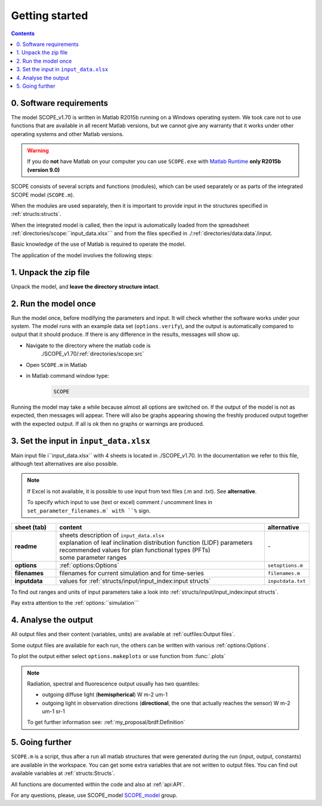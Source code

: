 Getting started
====================

.. contents::

0. Software requirements
--------------------------

The model SCOPE_v1.70 is written in Matlab R2015b running on a Windows operating system. We took care not to use functions that are available in all recent Matlab versions, but we cannot give any warranty that it works under other operating systems and other Matlab versions.

.. warning::
    If you do **not** have Matlab on your computer you can use ``SCOPE.exe`` with `Matlab Runtime`_ **only R2015b (version 9.0)**


.. _Matlab Runtime: https://nl.mathworks.com/products/compiler/matlab-runtime.html

SCOPE consists of several scripts and functions (modules), which can be used separately or as parts of the integrated SCOPE model (``SCOPE.m``).

When the modules are used separately, then it is important to provide input in the structures specified in :ref:`structs:structs`.

When the integrated model is called, then the input is automatically loaded from the spreadsheet :ref:`directories/scope:``input_data.xlsx``` and from the files specified in ./:ref:`directories/data:data`/input.

Basic knowledge of the use of Matlab is required to operate the model.

The application of the model involves the following steps:


1.	Unpack the zip file
-------------------------------
Unpack the model, and **leave the directory structure intact**.


2.	Run the model once
------------------------------
Run the model once, before modifying the parameters and input. It will check whether the software works under your system. The model runs with an example data set (``options.verify``), and the output is automatically compared to output that it should produce. If there is any difference in the results, messages will show up.

* Navigate to the directory where the matlab code is
    ./SCOPE_v1.70/:ref:`directories/scope:src`
* Open ``SCOPE.m`` in Matlab
* in Matlab command window type:
    .. code-block:: matlab

        SCOPE


Running the model may take a while because almost all options are switched on. If the output of the model is not as expected, then messages will appear. There will also be graphs appearing showing the freshly produced output together with the expected output. If all is ok then no graphs or warnings are produced.


3.	Set the input in ``input_data.xlsx``
---------------------------------------------

Main input file i``input_data.xlsx`` with 4 sheets is located in ./SCOPE_v1.70. In the documentation we refer to this file, although text alternatives are also possible.

.. Note::
    If Excel is not available, it is possible to use input from text files (.m and .txt). See **alternative**.

    To specify which input to use (text or excel) comment / uncomment lines in ``set_parameter_filenames.m` with ``%`` sign.

.. list-table::
    :widths: 15 70 15
    :header-rows: 1
    :stub-columns: 1

    * - sheet (tab)
      - content
      - alternative
    * - readme
      - | sheets description of ``input_data.xlsx``
        | explanation of leaf inclination distribution function (LIDF) parameters
        | recommended values for plan functional types (PFTs)
        | some parameter ranges
      - \-
    * - options
      - :ref:`options:Options`
      - ``setoptions.m``
    * - filenames
      - filenames for current simulation and for time-series
      - ``filenames.m``
    * - inputdata
      - values for :ref:`structs/input/input_index:input structs`
      - ``inputdata.txt``

To find out ranges and units of input parameters take a look into :ref:`structs/input/input_index:input structs`.

Pay extra attention to the :ref:`options:``simulation```


4. Analyse the output
-------------------------

All output files and their content (variables, units) are available at :ref:`outfiles:Output files`.

Some output files are available for each run, the others can be written with various :ref:`options:Options`.

To plot the output either select ``options.makeplots`` or use function from :func:`.plots`

.. Note::
    Radiation, spectral and fluorescence output usually has two quantiles:

    * outgoing diffuse light (**hemispherical**) W m-2 um-1
    * outgoing light in observation directions (**directional**, the one that actually reaches the sensor) W m-2 um-1 sr-1

    To get further information see: :ref:`my_proposal/brdf:Definition`


5.	Going further
---------------------------------------------

``SCOPE.m`` is a script, thus after a run all matlab structures that were generated during the run (input, output, constants) are available in the workspace. You can get some extra variables that are not written to output files. You can find out available variables at :ref:`structs:Structs`.

All functions are documented within the code and also at :ref:`api:API`.

For any questions, please, use SCOPE_model SCOPE_model_ group.

.. _SCOPE_model: https://groups.google.com/forum/?fromgroups#!forum/scope_model
